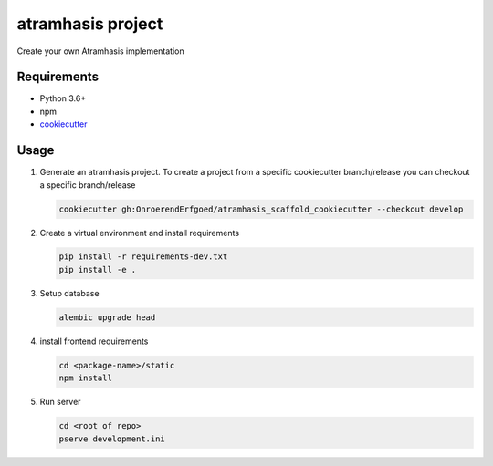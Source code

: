 ==================
atramhasis project
==================

Create your own Atramhasis implementation

Requirements
------------

*   Python 3.6+
*   npm
*   `cookiecutter <https://cookiecutter.readthedocs.io/en/latest/installation.html>`_

Usage
-----

#.  Generate an atramhasis project. To create a project from a specific cookiecutter branch/release you can checkout a specific branch/release

    .. code-block:: bash

        cookiecutter gh:OnroerendErfgoed/atramhasis_scaffold_cookiecutter --checkout develop
 

#.  Create a virtual environment and install requirements

    .. code-block:: bash
    
        pip install -r requirements-dev.txt
        pip install -e .

#.  Setup database

    .. code-block:: bash

        alembic upgrade head

#.  install frontend requirements

    .. code-block:: bash

        cd <package-name>/static
        npm install

#.  Run server

    .. code-block:: bash

        cd <root of repo>
        pserve development.ini
